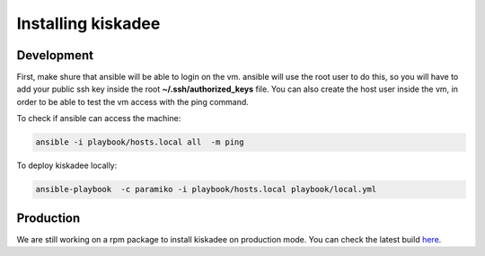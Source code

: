 Installing kiskadee
===================

Development
-----------
First, make shure that ansible will be able to login on the vm. ansible will
use the root user to do this, so you will have to add your public ssh
key inside the root **~/.ssh/authorized_keys** file. You can also create the host
user inside the vm, in order to be able to test the vm access with the ping
command.

To check if ansible can access the machine:

.. code-block:: bash

    ansible -i playbook/hosts.local all  -m ping

To deploy kiskadee locally:

.. code-block:: bash

    ansible-playbook  -c paramiko -i playbook/hosts.local playbook/local.yml

Production
----------

We are still working on a rpm package to install kiskadee on production mode.
You can check the latest build `here <https://copr.fedorainfracloud.org/coprs/davidcarlos/kiskadee/>`_.
